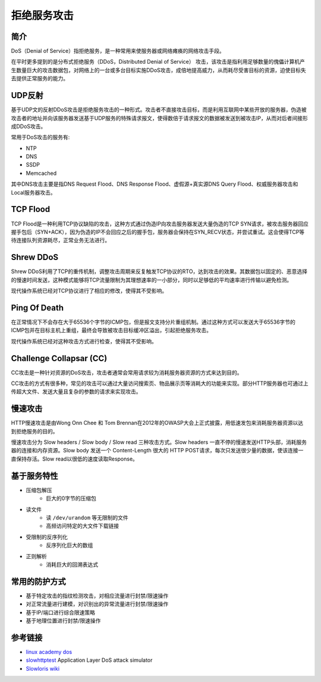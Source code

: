 拒绝服务攻击
========================================

简介
----------------------------------------
DoS（Denial of Service）指拒绝服务，是一种常用来使服务器或网络瘫痪的网络攻击手段。

在平时更多提到的是分布式拒绝服务（DDoS，Distributed Denial of Service） 攻击，该攻击是指利用足够数量的傀儡计算机产生数量巨大的攻击数据包，对网络上的一台或多台目标实施DDoS攻击，成倍地提高威力，从而耗尽受害目标的资源，迫使目标失去提供正常服务的能力。

UDP反射
----------------------------------------
基于UDP文的反射DDoS攻击是拒绝服务攻击的一种形式。攻击者不直接攻击目标，而是利用互联网中某些开放的服务器，伪造被攻击者的地址并向该服务器发送基于UDP服务的特殊请求报文，使得数倍于请求报文的数据被发送到被攻击IP，从而对后者间接形成DDoS攻击。

常用于DoS攻击的服务有:

- NTP
- DNS
- SSDP
- Memcached

其中DNS攻击主要是指DNS Request Flood、DNS Response Flood、虚假源+真实源DNS Query Flood、权威服务器攻击和Local服务器攻击。

TCP Flood
----------------------------------------
TCP Flood是一种利用TCP协议缺陷的攻击，这种方式通过伪造IP向攻击服务器发送大量伪造的TCP SYN请求，被攻击服务器回应握手包后（SYN+ACK），因为伪造的IP不会回应之后的握手包，服务器会保持在SYN_RECV状态，并尝试重试。这会使得TCP等待连接队列资源耗尽，正常业务无法进行。

Shrew DDoS
----------------------------------------
Shrew DDoS利用了TCP的重传机制，调整攻击周期来反复触发TCP协议的RTO，达到攻击的效果。其数据包以固定的、恶意选择的慢速时间发送，这种模式能够将TCP流量限制为其理想速率的一小部分，同时以足够低的平均速率进行传输以避免检测。

现代操作系统已经对TCP协议进行了相应的修改，使得其不受影响。

Ping Of Death
----------------------------------------
在正常情况下不会存在大于65536个字节的ICMP包，但是报文支持分片重组机制。通过这种方式可以发送大于65536字节的ICMP包并在目标主机上重组，最终会导致被攻击目标缓冲区溢出，引起拒绝服务攻击。

现代操作系统已经对这种攻击方式进行检查，使得其不受影响。

Challenge Collapsar (CC)
----------------------------------------
CC攻击是一种针对资源的DoS攻击，攻击者通常会常用请求较为消耗服务器资源的方式来达到目的。

CC攻击的方式有很多种，常见的攻击可以通过大量访问搜索页、物品展示页等消耗大的功能来实现。部分HTTP服务器也可通过上传超大文件、发送大量且复杂的参数的请求来实现攻击。

慢速攻击
----------------------------------------
HTTP慢速攻击是由Wong Onn Chee 和 Tom Brennan在2012年的OWASP大会上正式披露，用低速发包来消耗服务器资源以达到拒绝服务的目的。

慢速攻击分为 Slow headers / Slow body / Slow read 三种攻击方式。Slow headers 一直不停的慢速发送HTTP头部，消耗服务器的连接和内存资源。Slow body 发送一个 Content-Length 很大的 HTTP POST请求，每次只发送很少量的数据，使该连接一直保持存活。Slow read以很低的速度读取Response。

基于服务特性
----------------------------------------
- 压缩包解压
    - 巨大的0字节的压缩包
- 读文件
    - 读 ``/dev/urandom`` 等无限制的文件
    - 高频访问特定的大文件下载链接
- 受限制的反序列化
    - 反序列化巨大的数组
- 正则解析
    - 消耗巨大的回溯表达式

常用的防护方式
----------------------------------------
- 基于特定攻击的指纹检测攻击，对相应流量进行封禁/限速操作
- 对正常流量进行建模，对识别出的异常流量进行封禁/限速操作
- 基于IP/端口进行综合限速策略
- 基于地理位置进行封禁/限速操作

参考链接
----------------------------------------
- `linux academy dos <https://linuxacademy.com/howtoguides/posts/show/topic/13191-denial-of-service-dos>`_
- `slowhttptest <https://github.com/shekyan/slowhttptest>`_ Application Layer DoS attack simulator
- `Slowloris wiki <https://en.wikipedia.org/wiki/Slowloris_(computer_security)>`_
